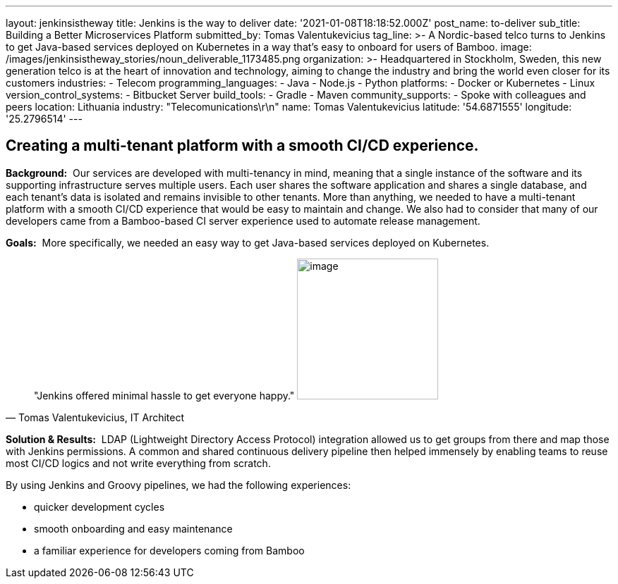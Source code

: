 ---
layout: jenkinsistheway
title: Jenkins is the way to deliver
date: '2021-01-08T18:18:52.000Z'
post_name: to-deliver
sub_title: Building a Better Microservices Platform
submitted_by: Tomas Valentukevicius
tag_line: >-
  A Nordic-based telco turns to Jenkins to get Java-based services deployed on
  Kubernetes in a way that’s easy to onboard for users of Bamboo.
image: /images/jenkinsistheway_stories/noun_deliverable_1173485.png
organization: >-
  Headquartered in Stockholm, Sweden, this new generation telco is at the heart
  of innovation and technology, aiming to change the industry and bring the
  world even closer for its customers
industries:
  - Telecom
programming_languages:
  - Java
  - Node.js
  - Python
platforms:
  - Docker or Kubernetes
  - Linux
version_control_systems:
  - Bitbucket Server
build_tools:
  - Gradle
  - Maven
community_supports:
  - Spoke with colleagues and peers
location: Lithuania
industry: "Telecomunications\r\n"
name: Tomas Valentukevicius
latitude: '54.6871555'
longitude: '25.2796514'
---





== Creating a multi-tenant platform with a smooth CI/CD experience.

*Background:*  Our services are developed with multi-tenancy in mind, meaning that a single instance of the software and its supporting infrastructure serves multiple users. Each user shares the software application and shares a single database, and each tenant's data is isolated and remains invisible to other tenants. More than anything, we needed to have a multi-tenant platform with a smooth CI/CD experience that would be easy to maintain and change. We also had to consider that many of our developers came from a Bamboo-based CI server experience used to automate release management.

*Goals:*  More specifically, we needed an easy way to get Java-based services deployed on Kubernetes.





[.testimonal]
[quote, "Tomas Valentukevicius, IT Architect"]
"Jenkins offered minimal hassle to get everyone happy."
image:/images/jenkinsistheway_stories/Jenkins-logo.png[image,width=200,height=200]


*Solution & Results:*  LDAP (Lightweight Directory Access Protocol) integration allowed us to get groups from there and map those with Jenkins permissions. A common and shared continuous delivery pipeline then helped immensely by enabling teams to reuse most CI/CD logics and not write everything from scratch.

By using Jenkins and Groovy pipelines, we had the following experiences:

* quicker development cycles
* smooth onboarding and easy maintenance
* a familiar experience for developers coming from Bamboo
